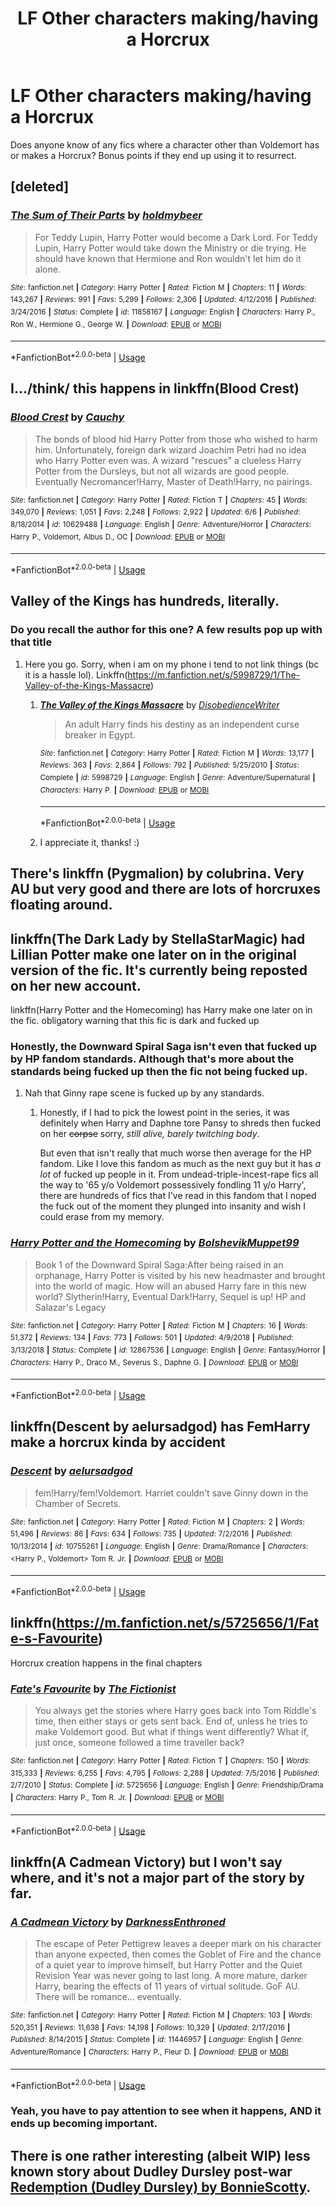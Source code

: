 #+TITLE: LF Other characters making/having a Horcrux

* LF Other characters making/having a Horcrux
:PROPERTIES:
:Author: TauLupis
:Score: 17
:DateUnix: 1593621783.0
:DateShort: 2020-Jul-01
:FlairText: Request
:END:
Does anyone know of any fics where a character other than Voldemort has or makes a Horcrux? Bonus points if they end up using it to resurrect.


** [deleted]
:PROPERTIES:
:Score: 8
:DateUnix: 1593623109.0
:DateShort: 2020-Jul-01
:END:

*** [[https://www.fanfiction.net/s/11858167/1/][*/The Sum of Their Parts/*]] by [[https://www.fanfiction.net/u/7396284/holdmybeer][/holdmybeer/]]

#+begin_quote
  For Teddy Lupin, Harry Potter would become a Dark Lord. For Teddy Lupin, Harry Potter would take down the Ministry or die trying. He should have known that Hermione and Ron wouldn't let him do it alone.
#+end_quote

^{/Site/:} ^{fanfiction.net} ^{*|*} ^{/Category/:} ^{Harry} ^{Potter} ^{*|*} ^{/Rated/:} ^{Fiction} ^{M} ^{*|*} ^{/Chapters/:} ^{11} ^{*|*} ^{/Words/:} ^{143,267} ^{*|*} ^{/Reviews/:} ^{991} ^{*|*} ^{/Favs/:} ^{5,299} ^{*|*} ^{/Follows/:} ^{2,306} ^{*|*} ^{/Updated/:} ^{4/12/2016} ^{*|*} ^{/Published/:} ^{3/24/2016} ^{*|*} ^{/Status/:} ^{Complete} ^{*|*} ^{/id/:} ^{11858167} ^{*|*} ^{/Language/:} ^{English} ^{*|*} ^{/Characters/:} ^{Harry} ^{P.,} ^{Ron} ^{W.,} ^{Hermione} ^{G.,} ^{George} ^{W.} ^{*|*} ^{/Download/:} ^{[[http://www.ff2ebook.com/old/ffn-bot/index.php?id=11858167&source=ff&filetype=epub][EPUB]]} ^{or} ^{[[http://www.ff2ebook.com/old/ffn-bot/index.php?id=11858167&source=ff&filetype=mobi][MOBI]]}

--------------

*FanfictionBot*^{2.0.0-beta} | [[https://github.com/tusing/reddit-ffn-bot/wiki/Usage][Usage]]
:PROPERTIES:
:Author: FanfictionBot
:Score: 4
:DateUnix: 1593623124.0
:DateShort: 2020-Jul-01
:END:


** I.../think/ this happens in linkffn(Blood Crest)
:PROPERTIES:
:Author: panda-goddess
:Score: 8
:DateUnix: 1593632616.0
:DateShort: 2020-Jul-02
:END:

*** [[https://www.fanfiction.net/s/10629488/1/][*/Blood Crest/*]] by [[https://www.fanfiction.net/u/3712368/Cauchy][/Cauchy/]]

#+begin_quote
  The bonds of blood hid Harry Potter from those who wished to harm him. Unfortunately, foreign dark wizard Joachim Petri had no idea who Harry Potter even was. A wizard "rescues" a clueless Harry Potter from the Dursleys, but not all wizards are good people. Eventually Necromancer!Harry, Master of Death!Harry, no pairings.
#+end_quote

^{/Site/:} ^{fanfiction.net} ^{*|*} ^{/Category/:} ^{Harry} ^{Potter} ^{*|*} ^{/Rated/:} ^{Fiction} ^{T} ^{*|*} ^{/Chapters/:} ^{45} ^{*|*} ^{/Words/:} ^{349,070} ^{*|*} ^{/Reviews/:} ^{1,051} ^{*|*} ^{/Favs/:} ^{2,248} ^{*|*} ^{/Follows/:} ^{2,922} ^{*|*} ^{/Updated/:} ^{6/6} ^{*|*} ^{/Published/:} ^{8/18/2014} ^{*|*} ^{/id/:} ^{10629488} ^{*|*} ^{/Language/:} ^{English} ^{*|*} ^{/Genre/:} ^{Adventure/Horror} ^{*|*} ^{/Characters/:} ^{Harry} ^{P.,} ^{Voldemort,} ^{Albus} ^{D.,} ^{OC} ^{*|*} ^{/Download/:} ^{[[http://www.ff2ebook.com/old/ffn-bot/index.php?id=10629488&source=ff&filetype=epub][EPUB]]} ^{or} ^{[[http://www.ff2ebook.com/old/ffn-bot/index.php?id=10629488&source=ff&filetype=mobi][MOBI]]}

--------------

*FanfictionBot*^{2.0.0-beta} | [[https://github.com/tusing/reddit-ffn-bot/wiki/Usage][Usage]]
:PROPERTIES:
:Author: FanfictionBot
:Score: 1
:DateUnix: 1593632632.0
:DateShort: 2020-Jul-02
:END:


** Valley of the Kings has hundreds, literally.
:PROPERTIES:
:Score: 3
:DateUnix: 1593627098.0
:DateShort: 2020-Jul-01
:END:

*** Do you recall the author for this one? A few results pop up with that title
:PROPERTIES:
:Author: TauLupis
:Score: 1
:DateUnix: 1593627169.0
:DateShort: 2020-Jul-01
:END:

**** Here you go. Sorry, when i am on my phone i tend to not link things (bc it is a hassle lol). Linkffn([[https://m.fanfiction.net/s/5998729/1/The-Valley-of-the-Kings-Massacre]])
:PROPERTIES:
:Score: 6
:DateUnix: 1593627718.0
:DateShort: 2020-Jul-01
:END:

***** [[https://www.fanfiction.net/s/5998729/1/][*/The Valley of the Kings Massacre/*]] by [[https://www.fanfiction.net/u/1228238/DisobedienceWriter][/DisobedienceWriter/]]

#+begin_quote
  An adult Harry finds his destiny as an independent curse breaker in Egypt.
#+end_quote

^{/Site/:} ^{fanfiction.net} ^{*|*} ^{/Category/:} ^{Harry} ^{Potter} ^{*|*} ^{/Rated/:} ^{Fiction} ^{M} ^{*|*} ^{/Words/:} ^{13,177} ^{*|*} ^{/Reviews/:} ^{363} ^{*|*} ^{/Favs/:} ^{2,864} ^{*|*} ^{/Follows/:} ^{792} ^{*|*} ^{/Published/:} ^{5/25/2010} ^{*|*} ^{/Status/:} ^{Complete} ^{*|*} ^{/id/:} ^{5998729} ^{*|*} ^{/Language/:} ^{English} ^{*|*} ^{/Genre/:} ^{Adventure/Supernatural} ^{*|*} ^{/Characters/:} ^{Harry} ^{P.} ^{*|*} ^{/Download/:} ^{[[http://www.ff2ebook.com/old/ffn-bot/index.php?id=5998729&source=ff&filetype=epub][EPUB]]} ^{or} ^{[[http://www.ff2ebook.com/old/ffn-bot/index.php?id=5998729&source=ff&filetype=mobi][MOBI]]}

--------------

*FanfictionBot*^{2.0.0-beta} | [[https://github.com/tusing/reddit-ffn-bot/wiki/Usage][Usage]]
:PROPERTIES:
:Author: FanfictionBot
:Score: 2
:DateUnix: 1593627732.0
:DateShort: 2020-Jul-01
:END:


***** I appreciate it, thanks! :)
:PROPERTIES:
:Author: TauLupis
:Score: 1
:DateUnix: 1593627761.0
:DateShort: 2020-Jul-01
:END:


** There's linkffn (Pygmalion) by colubrina. Very AU but very good and there are lots of horcruxes floating around.
:PROPERTIES:
:Author: handhandfingersgum
:Score: 4
:DateUnix: 1593628803.0
:DateShort: 2020-Jul-01
:END:


** linkffn(The Dark Lady by StellaStarMagic) had Lillian Potter make one later on in the original version of the fic. It's currently being reposted on her new account.

linkffn(Harry Potter and the Homecoming) has Harry make one later on in the fic. obligatory warning that this fic is dark and fucked up
:PROPERTIES:
:Author: Tenebris-Umbra
:Score: 3
:DateUnix: 1593629297.0
:DateShort: 2020-Jul-01
:END:

*** Honestly, the Downward Spiral Saga isn't even that fucked up by HP fandom standards. Although that's more about the standards being fucked up then the fic not being fucked up.
:PROPERTIES:
:Author: Myreque_BTW
:Score: 2
:DateUnix: 1593641468.0
:DateShort: 2020-Jul-02
:END:

**** Nah that Ginny rape scene is fucked up by any standards.
:PROPERTIES:
:Score: 1
:DateUnix: 1593645331.0
:DateShort: 2020-Jul-02
:END:

***** Honestly, if I had to pick the lowest point in the series, it was definitely when Harry and Daphne tore Pansy to shreds then fucked on her +corpse+ sorry, /still alive, barely twitching body/.

But even that isn't really that much worse then average for the HP fandom. Like I love this fandom as much as the next guy but it has /a lot/ of fucked up people in it. From undead-triple-incest-rape fics all the way to '65 y/o Voldemort possessively fondling 11 y/o Harry', there are hundreds of fics that I've read in this fandom that I noped the fuck out of the moment they plunged into insanity and wish I could erase from my memory.
:PROPERTIES:
:Author: Myreque_BTW
:Score: 3
:DateUnix: 1593647206.0
:DateShort: 2020-Jul-02
:END:


*** [[https://www.fanfiction.net/s/12867536/1/][*/Harry Potter and the Homecoming/*]] by [[https://www.fanfiction.net/u/10461539/BolshevikMuppet99][/BolshevikMuppet99/]]

#+begin_quote
  Book 1 of the Downward Spiral Saga:After being raised in an orphanage, Harry Potter is visited by his new headmaster and brought into the world of magic. How will an abused Harry fare in this new world? Slytherin!Harry, Eventual Dark!Harry, Sequel is up! HP and Salazar's Legacy
#+end_quote

^{/Site/:} ^{fanfiction.net} ^{*|*} ^{/Category/:} ^{Harry} ^{Potter} ^{*|*} ^{/Rated/:} ^{Fiction} ^{M} ^{*|*} ^{/Chapters/:} ^{16} ^{*|*} ^{/Words/:} ^{51,372} ^{*|*} ^{/Reviews/:} ^{134} ^{*|*} ^{/Favs/:} ^{773} ^{*|*} ^{/Follows/:} ^{501} ^{*|*} ^{/Updated/:} ^{4/9/2018} ^{*|*} ^{/Published/:} ^{3/13/2018} ^{*|*} ^{/Status/:} ^{Complete} ^{*|*} ^{/id/:} ^{12867536} ^{*|*} ^{/Language/:} ^{English} ^{*|*} ^{/Genre/:} ^{Fantasy/Horror} ^{*|*} ^{/Characters/:} ^{Harry} ^{P.,} ^{Draco} ^{M.,} ^{Severus} ^{S.,} ^{Daphne} ^{G.} ^{*|*} ^{/Download/:} ^{[[http://www.ff2ebook.com/old/ffn-bot/index.php?id=12867536&source=ff&filetype=epub][EPUB]]} ^{or} ^{[[http://www.ff2ebook.com/old/ffn-bot/index.php?id=12867536&source=ff&filetype=mobi][MOBI]]}

--------------

*FanfictionBot*^{2.0.0-beta} | [[https://github.com/tusing/reddit-ffn-bot/wiki/Usage][Usage]]
:PROPERTIES:
:Author: FanfictionBot
:Score: 1
:DateUnix: 1593629316.0
:DateShort: 2020-Jul-01
:END:


** linkffn(Descent by aelursadgod) has FemHarry make a horcrux kinda by accident
:PROPERTIES:
:Author: XxyxXII
:Score: 4
:DateUnix: 1593634527.0
:DateShort: 2020-Jul-02
:END:

*** [[https://www.fanfiction.net/s/10755261/1/][*/Descent/*]] by [[https://www.fanfiction.net/u/1244542/aelursadgod][/aelursadgod/]]

#+begin_quote
  fem!Harry/fem!Voldemort. Harriet couldn't save Ginny down in the Chamber of Secrets.
#+end_quote

^{/Site/:} ^{fanfiction.net} ^{*|*} ^{/Category/:} ^{Harry} ^{Potter} ^{*|*} ^{/Rated/:} ^{Fiction} ^{M} ^{*|*} ^{/Chapters/:} ^{2} ^{*|*} ^{/Words/:} ^{51,496} ^{*|*} ^{/Reviews/:} ^{86} ^{*|*} ^{/Favs/:} ^{634} ^{*|*} ^{/Follows/:} ^{735} ^{*|*} ^{/Updated/:} ^{7/2/2016} ^{*|*} ^{/Published/:} ^{10/13/2014} ^{*|*} ^{/id/:} ^{10755261} ^{*|*} ^{/Language/:} ^{English} ^{*|*} ^{/Genre/:} ^{Drama/Romance} ^{*|*} ^{/Characters/:} ^{<Harry} ^{P.,} ^{Voldemort>} ^{Tom} ^{R.} ^{Jr.} ^{*|*} ^{/Download/:} ^{[[http://www.ff2ebook.com/old/ffn-bot/index.php?id=10755261&source=ff&filetype=epub][EPUB]]} ^{or} ^{[[http://www.ff2ebook.com/old/ffn-bot/index.php?id=10755261&source=ff&filetype=mobi][MOBI]]}

--------------

*FanfictionBot*^{2.0.0-beta} | [[https://github.com/tusing/reddit-ffn-bot/wiki/Usage][Usage]]
:PROPERTIES:
:Author: FanfictionBot
:Score: 1
:DateUnix: 1593634544.0
:DateShort: 2020-Jul-02
:END:


** linkffn([[https://m.fanfiction.net/s/5725656/1/Fate-s-Favourite]])

Horcrux creation happens in the final chapters
:PROPERTIES:
:Author: Llolola
:Score: 3
:DateUnix: 1593628646.0
:DateShort: 2020-Jul-01
:END:

*** [[https://www.fanfiction.net/s/5725656/1/][*/Fate's Favourite/*]] by [[https://www.fanfiction.net/u/2227840/The-Fictionist][/The Fictionist/]]

#+begin_quote
  You always get the stories where Harry goes back into Tom Riddle's time, then either stays or gets sent back. End of, unless he tries to make Voldemort good. But what if things went differently? What if, just once, someone followed a time traveller back?
#+end_quote

^{/Site/:} ^{fanfiction.net} ^{*|*} ^{/Category/:} ^{Harry} ^{Potter} ^{*|*} ^{/Rated/:} ^{Fiction} ^{T} ^{*|*} ^{/Chapters/:} ^{150} ^{*|*} ^{/Words/:} ^{315,333} ^{*|*} ^{/Reviews/:} ^{6,255} ^{*|*} ^{/Favs/:} ^{4,795} ^{*|*} ^{/Follows/:} ^{2,288} ^{*|*} ^{/Updated/:} ^{7/5/2016} ^{*|*} ^{/Published/:} ^{2/7/2010} ^{*|*} ^{/Status/:} ^{Complete} ^{*|*} ^{/id/:} ^{5725656} ^{*|*} ^{/Language/:} ^{English} ^{*|*} ^{/Genre/:} ^{Friendship/Drama} ^{*|*} ^{/Characters/:} ^{Harry} ^{P.,} ^{Tom} ^{R.} ^{Jr.} ^{*|*} ^{/Download/:} ^{[[http://www.ff2ebook.com/old/ffn-bot/index.php?id=5725656&source=ff&filetype=epub][EPUB]]} ^{or} ^{[[http://www.ff2ebook.com/old/ffn-bot/index.php?id=5725656&source=ff&filetype=mobi][MOBI]]}

--------------

*FanfictionBot*^{2.0.0-beta} | [[https://github.com/tusing/reddit-ffn-bot/wiki/Usage][Usage]]
:PROPERTIES:
:Author: FanfictionBot
:Score: 1
:DateUnix: 1593628661.0
:DateShort: 2020-Jul-01
:END:


** linkffn(A Cadmean Victory) but I won't say where, and it's not a major part of the story by far.
:PROPERTIES:
:Author: smlt_101
:Score: 3
:DateUnix: 1593645209.0
:DateShort: 2020-Jul-02
:END:

*** [[https://www.fanfiction.net/s/11446957/1/][*/A Cadmean Victory/*]] by [[https://www.fanfiction.net/u/7037477/DarknessEnthroned][/DarknessEnthroned/]]

#+begin_quote
  The escape of Peter Pettigrew leaves a deeper mark on his character than anyone expected, then comes the Goblet of Fire and the chance of a quiet year to improve himself, but Harry Potter and the Quiet Revision Year was never going to last long. A more mature, darker Harry, bearing the effects of 11 years of virtual solitude. GoF AU. There will be romance... eventually.
#+end_quote

^{/Site/:} ^{fanfiction.net} ^{*|*} ^{/Category/:} ^{Harry} ^{Potter} ^{*|*} ^{/Rated/:} ^{Fiction} ^{M} ^{*|*} ^{/Chapters/:} ^{103} ^{*|*} ^{/Words/:} ^{520,351} ^{*|*} ^{/Reviews/:} ^{11,638} ^{*|*} ^{/Favs/:} ^{14,198} ^{*|*} ^{/Follows/:} ^{10,329} ^{*|*} ^{/Updated/:} ^{2/17/2016} ^{*|*} ^{/Published/:} ^{8/14/2015} ^{*|*} ^{/Status/:} ^{Complete} ^{*|*} ^{/id/:} ^{11446957} ^{*|*} ^{/Language/:} ^{English} ^{*|*} ^{/Genre/:} ^{Adventure/Romance} ^{*|*} ^{/Characters/:} ^{Harry} ^{P.,} ^{Fleur} ^{D.} ^{*|*} ^{/Download/:} ^{[[http://www.ff2ebook.com/old/ffn-bot/index.php?id=11446957&source=ff&filetype=epub][EPUB]]} ^{or} ^{[[http://www.ff2ebook.com/old/ffn-bot/index.php?id=11446957&source=ff&filetype=mobi][MOBI]]}

--------------

*FanfictionBot*^{2.0.0-beta} | [[https://github.com/tusing/reddit-ffn-bot/wiki/Usage][Usage]]
:PROPERTIES:
:Author: FanfictionBot
:Score: 1
:DateUnix: 1593645221.0
:DateShort: 2020-Jul-02
:END:


*** Yeah, you have to pay attention to see when it happens, AND it ends up becoming important.
:PROPERTIES:
:Author: Kellar21
:Score: 1
:DateUnix: 1593672652.0
:DateShort: 2020-Jul-02
:END:


** There is one rather interesting (albeit WIP) less known story about Dudley Dursley post-war [[https://www.wattpad.com/story/38992524][Redemption (Dudley Dursley) by BonnieScotty]].
:PROPERTIES:
:Author: ceplma
:Score: 2
:DateUnix: 1593640098.0
:DateShort: 2020-Jul-02
:END:
